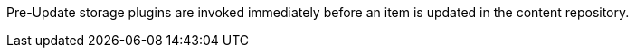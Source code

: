 :type: pluginIntro
:status: published
:title: Pre-Update Storage Plugins
:link: _pre_update_storage_plugins
:summary: Perform any changes before updating a resource.
:plugintypes: preupdatestorage
:order: 13

((Pre-Update storage plugins)) are invoked immediately before an item is updated in the content repository.

